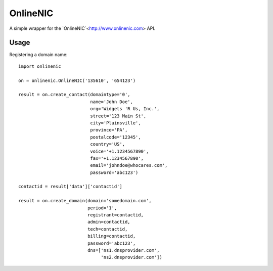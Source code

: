 =========
OnlineNIC
=========

A simple wrapper for the `OnlineNIC`<http://www.onlinenic.com> API.

Usage
-----

Registering a domain name::

    import onlinenic

    on = onlinenic.OnlineNIC('135610', '654123')

    result = on.create_contact(domaintype='0',
                               name='John Doe',
                               org='Widgets 'R Us, Inc.',
                               street='123 Main St',
                               city='Plainsville',
                               province='PA',
                               postalcode='12345',
                               country='US',
                               voice='+1.1234567890',
                               fax='+1.1234567890',
                               email='johndoe@whocares.com',
                               password='abc123')

    contactid = result['data']['contactid']

    result = on.create_domain(domain='somedomain.com',
                              period='1',
                              registrant=contactid,
                              admin=contactid,
                              tech=contactid,
                              billing=contactid,
                              password='abc123',
                              dns=['ns1.dnsprovider.com',
                                   'ns2.dnsprovider.com'])

